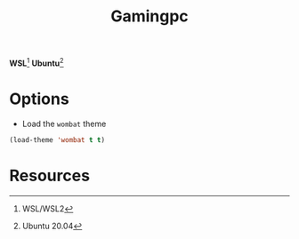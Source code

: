 #+TITLE: Gamingpc
#+AUTHOR: Christopher James Hayward
#+EMAIL: chris@chrishayward.xyz

#+PROPERTY: header-args:emacs-lisp :tangle gamingpc.el :comments org
#+PROPERTY: header-args            :results silent :eval no-export :comments org

#+OPTIONS: num:nil toc:nil todo:nil tasks:nil tags:nil
#+OPTIONS: skip:nil author:nil email:nil creator:nil timestamp:nil

*WSL*[fn:1] *Ubuntu*[fn:2]

* Options

+ Load the ~wombat~ theme

#+begin_src emacs-lisp
(load-theme 'wombat t t)
#+end_src

#+RESULTS:
: t

* Resources

[fn:1] WSL/WSL2
[fn:2] Ubuntu 20.04
